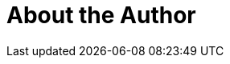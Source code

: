 = About the Author
:page-layout: author
:page-author_name: Buddhika Chathuranga
:page-github: buddhikac96
:page-authoravatar: ../../images/images/avatars/no_image.svg


